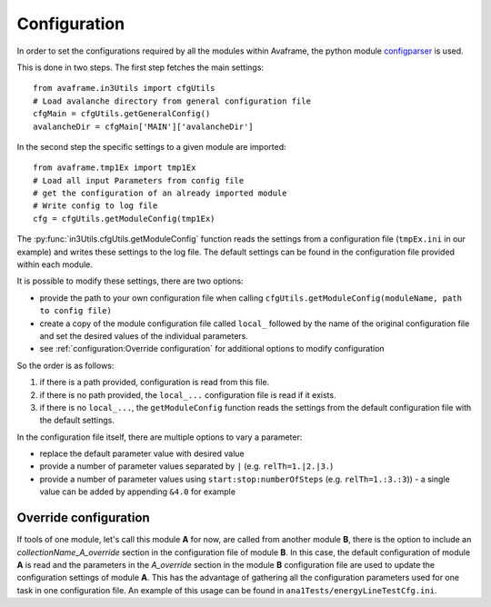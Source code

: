 Configuration
==================

In order to set the configurations required by all the modules within Avaframe, the python module
`configparser <https://docs.python.org/3/library/configparser.html>`_ is used.

This is done in two steps. The first step fetches the main settings::

  from avaframe.in3Utils import cfgUtils
  # Load avalanche directory from general configuration file
  cfgMain = cfgUtils.getGeneralConfig()
  avalancheDir = cfgMain['MAIN']['avalancheDir']

In the second step the specific settings to a given module are imported::

  from avaframe.tmp1Ex import tmp1Ex
  # Load all input Parameters from config file
  # get the configuration of an already imported module
  # Write config to log file
  cfg = cfgUtils.getModuleConfig(tmp1Ex)

The :py:func:`in3Utils.cfgUtils.getModuleConfig` function reads the settings from a configuration file (``tmpEx.ini``
in our example) and writes these settings to the log file. The default settings can be found in the
configuration file provided within each module.

It is possible to modify these settings, there are two options:

* provide the path to your own configuration file when calling
  ``cfgUtils.getModuleConfig(moduleName, path to config file)``

* create a copy of the module configuration file called ``local_`` followed by
  the name of the original configuration file and set the desired values of the
  individual parameters.

* see :ref:`configuration:Override configuration` for additional options to modify configuration

So the order is as follows:

#. if there is a path provided, configuration is read from this file.

#. if there is no path provided, the ``local_...`` configuration file is read if
   it exists.

#. if there is no ``local_...``, the ``getModuleConfig`` function reads the
   settings from the default configuration file with the default settings.


In the configuration file itself, there are multiple options to vary a parameter:

* replace the default parameter value with desired value
* provide a number of parameter values separated by ``|`` (e.g. ``relTh=1.|2.|3.``)
* provide a number of parameter values using ``start:stop:numberOfSteps`` (e.g. ``relTh=1.:3.:3``)) - a
  single value can be added by appending ``&4.0`` for example
  
Override configuration
---------------------------
 
If tools of one module, let's call this module **A** for now, are called from another module **B**, there is the option to include an *collectionName_A_override* section in the
configuration file of module **B**. In this case, the default configuration of module **A** is read and the parameters in the *A_override* section 
in the module **B** configuration file are used to update the configuration settings of module **A**. This has the advantage of gathering all 
the configuration parameters used for one task in one configuration file.
An example of this usage can be found in ``ana1Tests/energyLineTestCfg.ini``.

  
